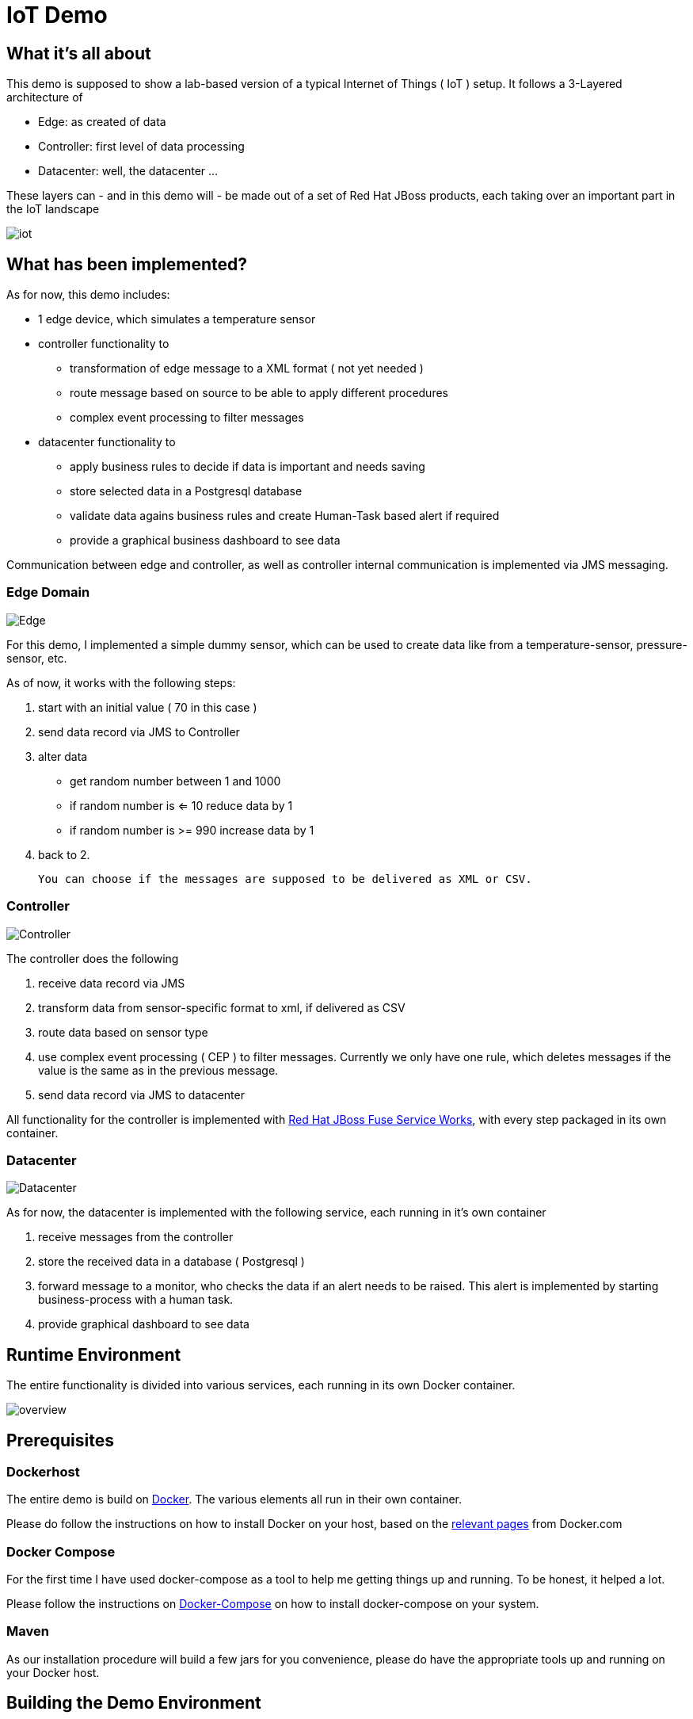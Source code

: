 = IoT Demo

:Author:    Patrick Steiner
:Email:     psteiner@redhat.com
:Date:      30.05.2015

:toc: macro

toc::[]

== What it's all about
This demo is supposed to show a lab-based version of a typical Internet of Things ( IoT )
setup. It follows a 3-Layered architecture of

* Edge: as created of data
* Controller: first level of data processing
* Datacenter: well, the datacenter ...

These layers can - and in this demo will - be made out of a set of
Red Hat JBoss products, each taking over an important part in the IoT landscape

image::./pictures/iot.png[]

== What has been implemented?
As for now, this demo includes:

 * 1 edge device, which simulates a temperature sensor
 * controller functionality to
  ** transformation of edge message to a XML format ( not yet needed )
  ** route message based on source to be able to apply different procedures
  ** complex event processing to filter messages
 * datacenter functionality to
  ** apply business rules to decide if data is important and needs saving
  ** store selected data in a Postgresql database
  ** validate data agains business rules and create Human-Task based alert if required
  ** provide a graphical business dashboard to see data

Communication between edge and controller, as well as controller internal communication
is implemented via JMS messaging.

=== Edge Domain

image::./pictures/Edge.png[]

For this demo, I implemented a simple dummy sensor, which can be used to create
 data like from a temperature-sensor, pressure-sensor, etc.

As of now, it works with the following steps:

 1. start with an initial value ( 70 in this case )
 2. send data record via JMS to Controller
 3. alter data
   * get random number between 1 and 1000
   * if random number is <= 10 reduce data by 1
   * if random number is >= 990 increase data by 1
 4. back to 2.

 You can choose if the messages are supposed to be delivered as XML or CSV.

=== Controller

image::./pictures/Controller.png[]

The controller does the following

 1. receive data record via JMS
 2. transform data from sensor-specific format to xml, if delivered as CSV
 3. route data based on sensor type
 4. use complex event processing ( CEP ) to filter messages. Currently we only
       have one rule, which deletes messages if the value is the same as in the
       previous message.
 5. send data record via JMS to datacenter

All functionality for the controller is implemented with http://www.redhat.com/de/technologies/jboss-middleware/fuse-service-works[Red Hat JBoss Fuse Service Works], with every step packaged in its own container.

=== Datacenter

image::./pictures/Datacenter.png[]

As for now, the datacenter is implemented with the following service,
each running in it's own container

 1. receive messages from the controller
 2. store the received data in a database ( Postgresql )
 3. forward message to a monitor, who checks the data if an alert needs to be raised. This alert
 is implemented by starting business-process with a human task.
 4. provide graphical dashboard to see data

== Runtime Environment
The entire functionality is divided into various services, each running in its
own Docker container.

image::./pictures/overview.png[]

== Prerequisites

=== Dockerhost
The entire demo is build on https://www.docker.com/[Docker]. The various elements all run in their own container.

Please do follow the instructions on how to install Docker on your host, based on the https://docs.docker.com/installation/[relevant pages] from Docker.com

=== Docker Compose
For the first time I have used docker-compose as a tool to help me getting things up and running.
To be honest, it helped a lot.

Please follow the instructions on https://docs.docker.com/compose/[Docker-Compose] on how to install docker-compose on your system.

=== Maven
As our installation procedure will build a few jars for you convenience,
please do have the appropriate tools up and running on your Docker host.


== Building the Demo Environment

=== Getting the code

The procedure to build the various requried Docker container has been automated for your convenience,
all you need to do is to clone the most current version of the demo from github
----
git clone https://github.com/PatrickSteiner/Iot_Demo_Fuse
----

=== Providing the Red Hat JBoss Products
I have not included the various JBoss products in the git repository, so it will be your obligation to retrieve them and to place them in their directories.

	* `jboss-fuse-full-6.1.1.redhat-412.zip` into `./Fuse/Docker_Files/software`
  * `jboss-dv-installer-6.1.0.redhat-3.jar` into `./iot_datacenter_dashboard/Docker_Files/software`
  * `boss-bpmsuite-6.1.0.GA-deployable-eap6.x.zip` into `./iot_datacenter_bpm/Docker_Files/software`
  * `jboss-eap-6.4.0.zip` into `./iot_datacenter_bpm/Docker_Files/software`

If you are a developer, you can download the products from http://www.jboss.org[JBoss.org]. If you are
are Red Hat customer, do so from the http://access.redhat.com[Customer Portal].

=== Building the demo
I have tried to make the deployment of the entire IoT Demo as convenient as possibe.
All you need to do is

  * make sure you have all required pre-requisites
  * downloaded and places the required Red Hat products into the documented directories
  * run `./build.sh`

== Starting the environment

**Please note that you should have at least 12GB memory to run this environment
on one server!**
 
Once you have completed the previous step, you can run the demo in your own
environment. Simply use `./docker-compose up` to start all images with the
required parameter and configurations.

After successful launch of all container, you can use your browser to view
the following dashboads

[width="80%",frame="topbot",options="header,footer"]
|======================
|URL | Service | User / Password
|http://localhost:10000/hawtio | Controller-Receiver Management Console | admin / admin
|http://localhost:10001/hawtio | Controller-Router Management Console | admin / admin
|http://localhost:10002/hawtio | Controller-Temperature Management Console | admin / admin
|http://localhost:10003/hawtio | Datacenter-Receiver Management Console | admin / admin
|http://localhost/phpPgAdmin/ | phpPGAdmin on DB-Server | psteiner / change12_me
|http://localhost:10004/business-central | JBoss BPM - Business-Central | psteiner / change12_me
|http://localhost:10006/dashboard/ | JBoss Data Virtualization - Dashboard-Builder | dashboardAdmin / change12_me
|======================

== Enabling the Business Process Management Layer

Unfortunately I have not yet found a way to automatically deploy my business processes.
The process and all required artifacts are provided, but need to be deployed into
the runtime container from JBoss BPM Suite.

The following sections will describe the required actions.

 * Logon

image::./pictures/BPM_Logon.png[]

 * Go to Authoring panel of BPM Suite

image::./pictures/BPM_Authoring.png[]

 * Make sure that you selected the correct project and click the `Open Project Editor` button

image::./pictures/BPM_ProjectEditor.png[]

 * Build and Deploy the project

image::./pictures/BPM_Build.png[]

 * Done!



== Creating testdata
I have tried to create a "general purpose" producer. As of now, he will produce
values based on a simple structure

----
@XmlRootElement(name = "dataSet")
@XmlType(propOrder = { "timestamp", "deviceType", "deviceID", "payload","required" })
public class DataSet {
	private String	timestamp;
	private int		deviceType;
	private int		deviceID;
	private	int		payload;
	private int		required;
----

There are system properties which you can use to alter the behavior of the client

[width="80%",frame="topbot",options="header,footer"]
|======================
|Name | Function | Default
|deviceType | Type of device to simulate | 1
|deviceID | ID of device to simulate | 1
|initialValue | value to start simulation with | 70
|count | How many messages to produce | 1
|waitime | Seconds to wait between messages | 1
|messageType | XML or CSV based message | XML
|======================

For convenience I created a few simple ( very simple ) scripts which do the following

1. `run.sh`
 * 10 messages
 * deviceType = 1, temperature gauge
 * deviceID = 1
 * initialValue = 70
 * waitTime = 1
 * count = 50

2. `run_low.sh`
 * 1 messages
 * deviceType = 1, temperature gauge
 * deviceID = 1
 * initialValue = 50
 * waitTime = 1
 * count = 1

3. `run_multi.sh`
 * deviceType = 1
 * deviceID = 1, temperature gauge
 * initialValue = 70
 * count = 100
 * waitTime = 1
 * ------------------
 * deviceID = 2
 * initialValue = 100
 * ------------------
 * deviceID = 3
 * initialValue = 20

If you want to change the data, please feel free to do so. Up until now, the
Controller-Router will understand the following device types:

[width="80%",frame="topbot",options="header,footer"]
|======================
|ID | Name | Behavior in Demo
|0 | pressure-gauge | will be stored in `message.to.pressure` on Router-Container
|1 | temperature-gauge | will be fully processed
|any other | unknown device | will be stored in `message.to.unknown` on Router-Container
|======================


= To Do

 * Add MQTT based edge

